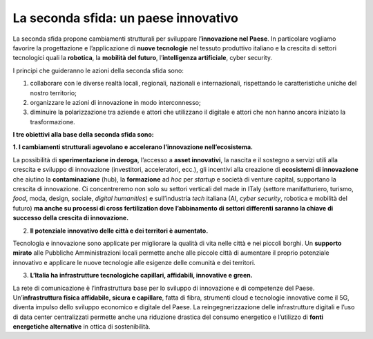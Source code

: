 La seconda sfida: un paese innovativo 
======================================

La seconda sfida propone cambiamenti strutturali per sviluppare l’**innovazione nel Paese**. In particolare vogliamo favorire la progettazione e l’applicazione di **nuove tecnologie** nel tessuto produttivo italiano e la crescita di settori tecnologici quali la **robotica**, la **mobilità del futuro**, l’**intelligenza artificiale**, cyber security.

I principi che guideranno le azioni della seconda sfida sono:

1. collaborare con le diverse realtà locali, regionali, nazionali e internazionali, rispettando le caratteristiche uniche del nostro territorio;
2. organizzare le azioni di innovazione in modo interconnesso;
3. diminuire la polarizzazione tra aziende e attori che utilizzano il digitale e attori che non hanno ancora iniziato la trasformazione.

**I tre obiettivi alla base della seconda sfida sono:**

**1. I cambiamenti strutturali agevolano e accelerano l’innovazione nell’ecosistema.**

La possibilità di **sperimentazione in deroga**, l’accesso a **asset innovativi**, la nascita e il sostegno a servizi utili alla crescita e sviluppo di innovazione (investitori, acceleratori, ecc.), gli incentivi alla creazione di **ecosistemi di innovazione** che aiutino la **contaminazione** (hub), la **formazione** ad *hoc* per *startup* e società di venture capital, supportano la crescita di innovazione. Ci concentreremo non solo su settori verticali del made in ITaly (settore manifatturiero, turismo, *food*, moda, design, sociale, *digital humanities*) e sull’industria *tech* italiana (AI, *cyber security*, robotica e mobilità del futuro) **ma anche su processi di cross fertilization dove l’abbinamento di settori differenti saranno la chiave di successo della crescita di innovazione.**

2. **Il potenziale innovativo delle città e dei territori è aumentato.**

Tecnologia e innovazione sono applicate per migliorare la qualità di vita nelle città e nei piccoli borghi. Un **supporto mirato** alle Pubbliche Amministrazioni locali permette anche alle piccole città di aumentare il proprio potenziale innovativo e applicare le nuove tecnologie alle esigenze delle comunità e dei territori. 

3. **L’Italia ha infrastrutture tecnologiche capillari, affidabili, innovative e green.**

La rete di comunicazione è l’infrastruttura base per lo sviluppo di innovazione e di competenze del Paese. Un’**infrastruttura fisica affidabile, sicura e capillare**, fatta di fibra, strumenti cloud e tecnologie innovative come il 5G, diventa impulso dello sviluppo economico e digitale del Paese. La reingegnerizzazione delle infrastrutture digitali e l’uso di data center centralizzati permette anche una riduzione drastica del consumo energetico e l’utilizzo di **fonti energetiche alternative** in ottica di sostenibilità.

